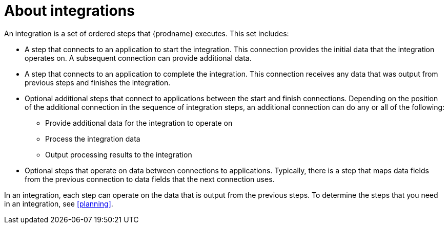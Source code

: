 [id='about-integrations']
= About integrations

An integration is a set of ordered steps that {prodname} executes. 
This set includes:

* A step that connects to an application to start the integration. This
connection provides the initial data that the integration
operates on. A subsequent connection can provide additional data. 

* A step that connects to an application to complete the integration. This
connection receives any data that was output from previous steps 
and finishes the integration. 

* Optional additional steps that connect to applications
between the start and finish
connections. Depending on the position of the additional connection
in the sequence of integration steps, an additional connection can
do any or all of the following:
+
** Provide additional data for the integration to operate on
** Process the integration data
** Output processing results to the integration

* Optional steps that operate on data between connections to
applications. Typically,
there is a step that maps data fields from the previous connection to
data fields that the next connection uses.

In an integration, each step can operate on the data that is output from
the previous steps. To determine the steps that you need in an integration, 
see <<planning>>.  
